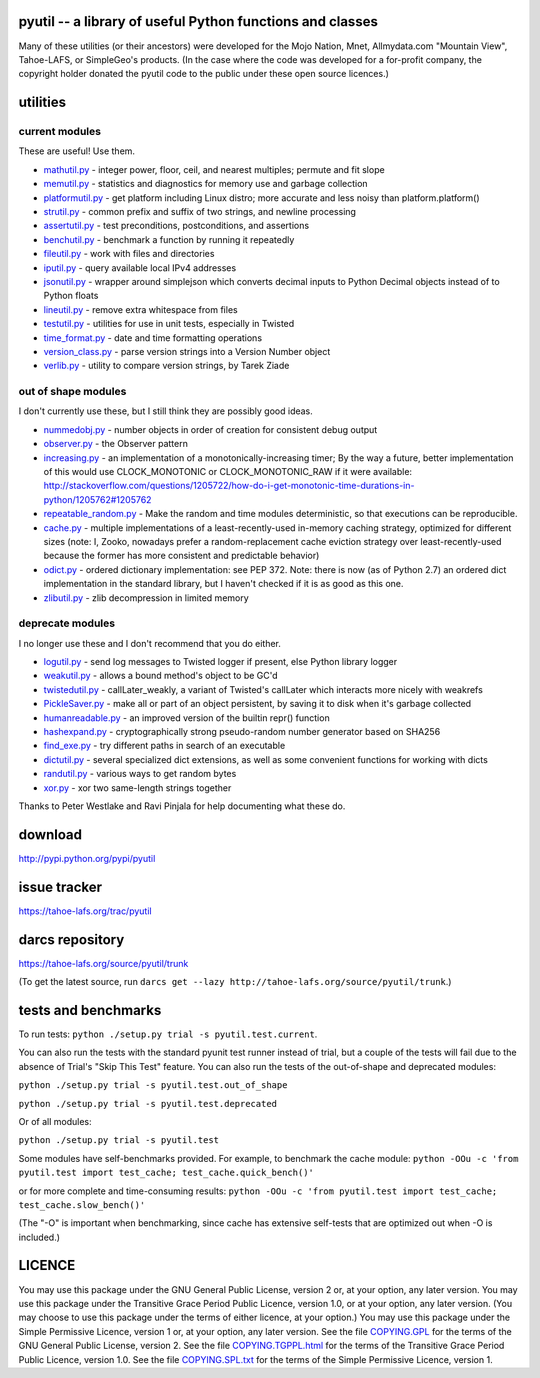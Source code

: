 ﻿

pyutil -- a library of useful Python functions and classes
==========================================================

Many of these utilities (or their ancestors) were developed for the Mojo
Nation, Mnet, Allmydata.com "Mountain View", Tahoe-LAFS, or SimpleGeo's
products.  (In the case where the code was developed for a for-profit
company, the copyright holder donated the pyutil code to the public under
these open source licences.)


utilities
=========

current modules
---------------

These are useful! Use them.

• mathutil.py_ - integer power, floor, ceil, and nearest multiples;
  permute and fit slope
• memutil.py_ - statistics and diagnostics for memory use and garbage
  collection
• platformutil.py_ - get platform including Linux distro; more accurate
  and less noisy than platform.platform()
• strutil.py_ - common prefix and suffix of two strings, and newline
  processing
• assertutil.py_ - test preconditions, postconditions, and assertions
• benchutil.py_ - benchmark a function by running it repeatedly
• fileutil.py_ - work with files and directories
• iputil.py_ - query available local IPv4 addresses
• jsonutil.py_ - wrapper around simplejson which converts decimal
  inputs to Python Decimal objects instead of to Python floats
• lineutil.py_ - remove extra whitespace from files
• testutil.py_ - utilities for use in unit tests, especially in Twisted
• time_format.py_ - date and time formatting operations
• version_class.py_ - parse version strings into a Version Number
  object
• verlib.py_ - utility to compare version strings, by Tarek Ziade

out of shape modules
--------------------

I don't currently use these, but I still think they are possibly good
ideas.

• nummedobj.py_ - number objects in order of creation for consistent
  debug output
• observer.py_ - the Observer pattern
• increasing.py_ - an implementation of a monotonically-increasing
  timer; By the way a future, better implementation of this would use
  CLOCK_MONOTONIC or CLOCK_MONOTONIC_RAW if it were available:
  http://stackoverflow.com/questions/1205722/how-do-i-get-monotonic-time-durations-in-python/1205762#1205762
• repeatable_random.py_ - Make the random and time modules
  deterministic, so that executions can be reproducible.
• cache.py_ - multiple implementations of a least-recently-used
  in-memory caching strategy, optimized for different sizes (note: I,
  Zooko, nowadays prefer a random-replacement cache eviction strategy
  over least-recently-used because the former has more consistent and
  predictable behavior)
• odict.py_ - ordered dictionary implementation: see PEP 372. Note:
  there is now (as of Python 2.7) an ordered dict implementation in
  the standard library, but I haven't checked if it is as good as this
  one.
• zlibutil.py_ - zlib decompression in limited memory

deprecate modules
-----------------

I no longer use these and I don't recommend that you do either.

• logutil.py_ - send log messages to Twisted logger if present, else
  Python library logger
• weakutil.py_ - allows a bound method's object to be GC'd
• twistedutil.py_ - callLater_weakly, a variant of Twisted's callLater
  which interacts more nicely with weakrefs
• PickleSaver.py_ - make all or part of an object persistent, by saving
  it to disk when it's garbage collected
• humanreadable.py_ - an improved version of the builtin repr()
  function
• hashexpand.py_ - cryptographically strong pseudo-random number
  generator based on SHA256
• find_exe.py_ - try different paths in search of an executable
• dictutil.py_ - several specialized dict extensions, as well as some
  convenient functions for working with dicts
• randutil.py_ - various ways to get random bytes
• xor.py_ - xor two same-length strings together

Thanks to Peter Westlake and Ravi Pinjala for help documenting what
these do.



download
========

http://pypi.python.org/pypi/pyutil

issue tracker
=============

https://tahoe-lafs.org/trac/pyutil

darcs repository
================

https://tahoe-lafs.org/source/pyutil/trunk

(To get the latest source, run ``darcs get --lazy http://tahoe-lafs.org/source/pyutil/trunk``.)

tests and benchmarks
====================

To run tests: ``python ./setup.py trial -s pyutil.test.current``.

You can also run the tests with the standard pyunit test runner
instead of trial, but a couple of the tests will fail due to the
absence of Trial's "Skip This Test" feature. You can also run the
tests of the out-of-shape and deprecated modules:

``python ./setup.py trial -s pyutil.test.out_of_shape``

``python ./setup.py trial -s pyutil.test.deprecated``

Or of all modules:

``python ./setup.py trial -s pyutil.test``

Some modules have self-benchmarks provided.  For example, to benchmark
the cache module: ``python -OOu -c 'from pyutil.test import test_cache; test_cache.quick_bench()'``

or for more complete and time-consuming results: ``python -OOu -c 'from pyutil.test import test_cache; test_cache.slow_bench()'``

(The "-O" is important when benchmarking, since cache has extensive
self-tests that are optimized out when -O is included.)


LICENCE
=======

You may use this package under the GNU General Public License, version 2 or, at
your option, any later version.  You may use this package under the Transitive
Grace Period Public Licence, version 1.0, or at your option, any later version.
(You may choose to use this package under the terms of either licence, at your
option.)  You may use this package under the Simple Permissive Licence, version
1 or, at your option, any later version.  See the file COPYING.GPL_ for the
terms of the GNU General Public License, version 2.  See the file
COPYING.TGPPL.html_ for the terms of the Transitive Grace Period Public Licence,
version 1.0.  See the file COPYING.SPL.txt_ for the terms of the Simple
Permissive Licence, version 1.

.. _COPYING.GPL: COPYING.GPL
.. _COPYING.TGPPL.html: COPYING.TGPPL.html
.. _COPYING.SPL.txt: COPYING.SPL.txt

.. _mathutil.py: pyutil/mathutil.py
.. _memutil.py: pyutil/memutil.py
.. _platformutil.py: pyutil/platformutil.py
.. _strutil.py: pyutil/strutil.py
.. _assertutil.py: pyutil/assertutil.py
.. _benchutil.py: pyutil/benchutil.py
.. _fileutil.py: pyutil/fileutil.py
.. _iputil.py: pyutil/iputil.py
.. _jsonutil.py: pyutil/jsonutil.py
.. _lineutil.py: pyutil/lineutil.py
.. _testutil.py: pyutil/testutil.py
.. _time_format.py: pyutil/time_format.py
.. _version_class.py: pyutil/version_class.py
.. _zlibutil.py: pyutil/zlibutil.py
.. _nummedobj.py: pyutil/nummedobj.py
.. _observer.py: pyutil/observer.py
.. _increasing.py: pyutil/increasing.py
.. _repeatable_random.py: pyutil/repeatable_random.py
.. _cache.py: pyutil/cache.py
.. _odict.py: pyutil/odict.py
.. _logutil.py: pyutil/logutil.py
.. _weakutil.py: pyutil/weakutil.py
.. _twistedutil.py: pyutil/twistedutil.py
.. _PickleSaver.py: pyutil/PickleSaver.py
.. _humanreadable.py: pyutil/humanreadable.py
.. _hashexpand.py: pyutil/hashexpand.py
.. _find_exe.py: pyutil/find_exe.py
.. _dictutil.py: pyutil/dictutil.py
.. _randutil.py: pyutil/randutil.py
.. _xor.py: pyutil/xor/xor.py
.. _verlib.py: pyutil/verlib.py
